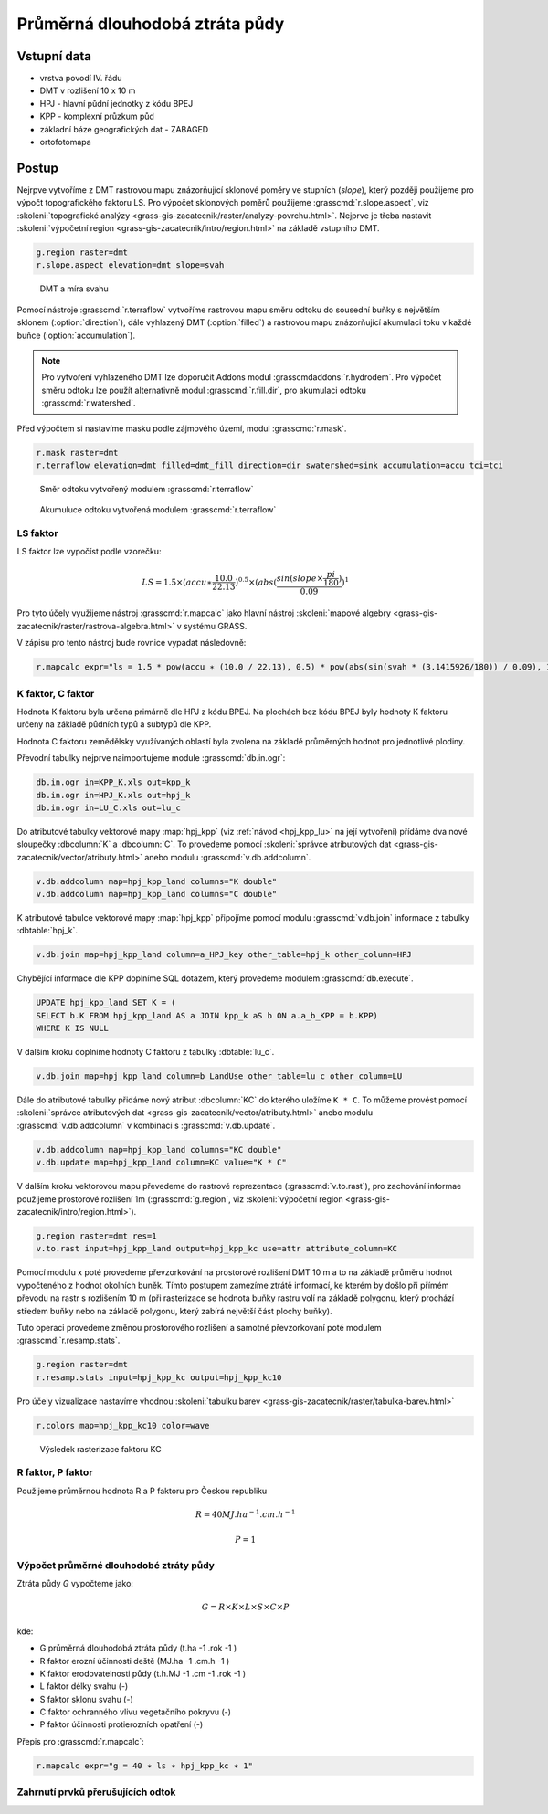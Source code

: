 Průměrná dlouhodobá ztráta půdy
===============================

Vstupní data
------------

* vrstva povodí IV. řádu
* DMT v rozlišení 10 x 10 m
* HPJ - hlavní půdní jednotky z kódu BPEJ
* KPP - komplexní průzkum půd
* základní báze geografických dat - ZABAGED
* ortofotomapa
   
Postup
------

Nejrpve vytvoříme z DMT rastrovou mapu znázorňující sklonové poměry ve
stupních (*slope*), který později použijeme pro výpočt topografického
faktoru LS. Pro výpočet sklonových poměrů použijeme
:grasscmd:`r.slope.aspect`, viz :skoleni:`topografické analýzy
<grass-gis-zacatecnik/raster/analyzy-povrchu.html>`. Nejprve je třeba
nastavit :skoleni:`výpočetní region
<grass-gis-zacatecnik/intro/region.html>` na základě vstupního DMT.

.. code-block:: bash
                
   g.region raster=dmt
   r.slope.aspect elevation=dmt slope=svah                           

.. figure:: images/dmt_svah.png

   DMT a míra svahu

Pomocí nástroje :grasscmd:`r.terraflow` vytvoříme rastrovou mapu směru
odtoku do sousední buňky s největším sklonem (:option:`direction`),
dále vyhlazený DMT (:option:`filled`) a rastrovou mapu znázorňující
akumulaci toku v každé buňce (:option:`accumulation`).

.. note:: Pro vytvoření vyhlazeného DMT lze doporučit Addons modul
          :grasscmdaddons:`r.hydrodem`. Pro výpočet směru odtoku lze
          použít alternativně modul :grasscmd:`r.fill.dir`, pro
          akumulaci odtoku :grasscmd:`r.watershed`.
          
Před výpočtem si nastavíme masku podle zájmového území, modul
:grasscmd:`r.mask`.

.. code-block:: bash

   r.mask raster=dmt
   r.terraflow elevation=dmt filled=dmt_fill direction=dir swatershed=sink accumulation=accu tci=tci

.. figure:: images/flow-dir.png

   Směr odtoku vytvořený modulem :grasscmd:`r.terraflow`

.. figure:: images/flow-accu.png

   Akumuluce odtoku vytvořená modulem :grasscmd:`r.terraflow`

LS faktor
^^^^^^^^^

LS faktor lze vypočíst podle vzorečku:

.. math::
   
   LS = 1.5 \times (accu ∗ \frac{10.0}{22.13})^{0.5} \times (abs(\frac{sin(slope \times \frac{pi}{180})}{0.09})^1

.. todo:: vzorec je špatně, opravit
   
Pro tyto účely využijeme nástroj :grasscmd:`r.mapcalc` jako hlavní
nástroj :skoleni:`mapové algebry
<grass-gis-zacatecnik/raster/rastrova-algebra.html>` v systému GRASS.

V zápisu pro tento nástroj bude rovnice vypadat následovně:

.. code-block:: bash

   r.mapcalc expr="ls = 1.5 * pow(accu ∗ (10.0 / 22.13), 0.5) * pow(abs(sin(svah * (3.1415926/180)) / 0.09), 1)"

K faktor, C faktor
^^^^^^^^^^^^^^^^^^   

Hodnota K faktoru byla určena primárně dle HPJ z kódu BPEJ. Na
plochách bez kódu BPEJ byly hodnoty K faktoru určeny na základě
půdních typů a subtypů dle KPP.

Hodnota C faktoru zemědělsky využívaných oblastí byla zvolena na
základě průměrných hodnot pro jednotlivé plodiny.

Převodní tabulky nejprve naimportujeme module :grasscmd:`db.in.ogr`:

.. code-block:: bash
                
   db.in.ogr in=KPP_K.xls out=kpp_k
   db.in.ogr in=HPJ_K.xls out=hpj_k
   db.in.ogr in=LU_C.xls out=lu_c

Do atributové tabulky vektorové mapy :map:`hpj_kpp` (viz :ref:`návod
<hpj_kpp_lu>` na její vytvoření) přídáme dva nové sloupečky :dbcolumn:`K`
a :dbcolumn:`C`. To provedeme pomocí :skoleni:`správce atributových
dat <grass-gis-zacatecnik/vector/atributy.html>` anebo modulu
:grasscmd:`v.db.addcolumn`.

.. code-block:: bash
                
   v.db.addcolumn map=hpj_kpp_land columns="K double"
   v.db.addcolumn map=hpj_kpp_land columns="C double" 

K atributové tabulce vektorové mapy :map:`hpj_kpp` připojíme pomocí
modulu :grasscmd:`v.db.join` informace z tabulky :dbtable:`hpj_k`.

.. code-block:: bash
                
   v.db.join map=hpj_kpp_land column=a_HPJ_key other_table=hpj_k other_column=HPJ  

Chybějící informace dle KPP doplníme SQL dotazem, který provedeme
modulem :grasscmd:`db.execute`.

.. code-block:: sql
   
   UPDATE hpj_kpp_land SET K = (
   SELECT b.K FROM hpj_kpp_land AS a JOIN kpp_k aS b ON a.a_b_KPP = b.KPP)
   WHERE K IS NULL

V dalším kroku doplníme hodnoty C faktoru z tabulky
:dbtable:`lu_c`.

.. code-block:: bash
                
   v.db.join map=hpj_kpp_land column=b_LandUse other_table=lu_c other_column=LU      

Dále do atributové tabulky přidáme nový atribut :dbcolumn:`KC` do
kterého uložíme ``K * C``. To můžeme provést pomocí :skoleni:`správce
atributových dat <grass-gis-zacatecnik/vector/atributy.html>` anebo
modulu :grasscmd:`v.db.addcolumn` v kombinaci s
:grasscmd:`v.db.update`.

.. code-block:: bash

   v.db.addcolumn map=hpj_kpp_land columns="KC double"
   v.db.update map=hpj_kpp_land column=KC value="K * C"

V dalším kroku vektorovou mapu převedeme do rastrové reprezentace
(:grasscmd:`v.to.rast`), pro zachování informae použijeme prostorové
rozlišení 1m (:grasscmd:`g.region`, viz :skoleni:`výpočetní region
<grass-gis-zacatecnik/intro/region.html>`).

.. code-block:: bash
   
   g.region raster=dmt res=1                                             
   v.to.rast input=hpj_kpp_land output=hpj_kpp_kc use=attr attribute_column=KC

Pomocí modulu x poté provedeme převzorkování na prostorové rozlišení
DMT 10 m a to na základě průměru hodnot vypočteného z hodnot okolních
buněk. Tímto postupem zamezíme ztrátě informací, ke kterém by došlo
při přímém převodu na rastr s rozlišením 10 m (při rasterizace se
hodnota buňky rastru volí na základě polygonu, který prochází středem
buňky nebo na základě polygonu, který zabírá největší část plochy
buňky).

Tuto operaci provedeme změnou prostorového rozlišení a samotné
převzorkovaní poté modulem :grasscmd:`r.resamp.stats`.

.. code-block:: bash

   g.region raster=dmt     
   r.resamp.stats input=hpj_kpp_kc output=hpj_kpp_kc10                        

Pro účely vizualizace nastavíme vhodnou :skoleni:`tabulku barev
<grass-gis-zacatecnik/raster/tabulka-barev.html>`

.. code-block:: bash
                
   r.colors map=hpj_kpp_kc10 color=wave                                       

.. figure:: images/hpj_kpp_kc.png

   Výsledek rasterizace faktoru KC

R faktor, P faktor
^^^^^^^^^^^^^^^^^^   

Použijeme průměrnou hodnota R a P faktoru pro Českou republiku

.. math::

   R = 40 MJ.ha^{-1} .cm.h^{-1}
   
   P = 1

Výpočet průměrné dlouhodobé ztráty půdy
^^^^^^^^^^^^^^^^^^^^^^^^^^^^^^^^^^^^^^^

Ztráta půdy `G` vypočteme jako:

.. math::
   
   G = R \times K \times L \times S \times C \times P

kde:

* G průměrná dlouhodobá ztráta půdy (t.ha -1 .rok -1 )
* R faktor erozní účinnosti deště (MJ.ha -1 .cm.h -1 )
* K faktor erodovatelnosti půdy (t.h.MJ -1 .cm -1 .rok -1 )
* L faktor délky svahu (-)
* S faktor sklonu svahu (-)
* C faktor ochranného vlivu vegetačního pokryvu (-)
* P faktor účinnosti protierozních opatření (-)

  .. todo:: jednotky, math

Přepis pro :grasscmd:`r.mapcalc`:

.. code-block:: bash
                
   r.mapcalc expr="g = 40 ∗ ls ∗ hpj_kpp_kc ∗ 1"

.. todo:: V posledním kroku byl pouţit nástroj ZONAL STATISTIC AS
          TABLE, který vytváří statistické výstupy v podobě tabulek. Pomocí
          tohoto nástroje byla vypočtena průměrná hodnota a suma ztráty půdy pro
          každé dílčí podpovodí.

Zahrnutí prvků přerušujících odtok
^^^^^^^^^^^^^^^^^^^^^^^^^^^^^^^^^^

.. todo::
